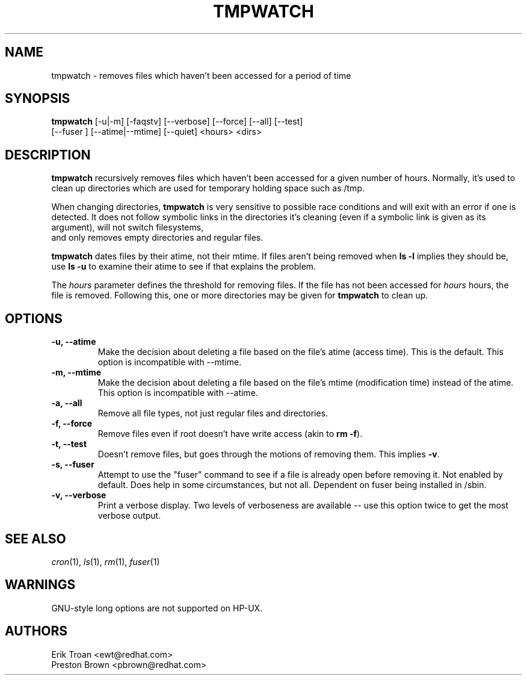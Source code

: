 .TH TMPWATCH 8 "Mon Feb 14 2000"
.UC 4
.SH NAME
tmpwatch \- removes files which haven't been accessed for a period of time
.SH SYNOPSIS
\fBtmpwatch\fR [-u|-m] [-faqstv] [--verbose] [--force] [--all] [--test] 
               [--fuser ] [--atime|--mtime] [--quiet] <hours> <dirs>

.SH DESCRIPTION
\fBtmpwatch\fR recursively removes files which haven't been accessed
for a given number of hours. Normally, it's used to clean up directories
which are used for temporary holding space such as /tmp.

When changing directories, \fBtmpwatch\fR is very sensitive to possible
race conditions and will exit with an error if one is detected. It does
not follow symbolic links in the directories it's cleaning (even if a
symbolic link is given as its argument), will not switch filesystems,
 and only removes empty directories and regular files. 

\fBtmpwatch\fR dates files by their atime, not their mtime. If
files aren't being removed when \fBls -l\fR implies they should be, use
\fBls -u\fR to examine their atime to see if that explains the
problem.

The \fIhours\fR parameter defines the threshold for removing files. If
the file has not been accessed for \fIhours\fR hours, the file is removed.
Following this, one or more directories may be given for \fBtmpwatch\fR
to clean up.

.SH OPTIONS
.TP
\fB-u, -\-atime\fR
Make the decision about deleting a file based on the file's atime
(access time). This is the default. This option is incompatible with -\-mtime.

.TP
\fB-m, -\-mtime\fR
Make the decision about deleting a file based on the file's mtime
(modification time) instead of the atime. This option is incompatible
with --atime.

.TP
\fB-a, -\-all\fR
Remove all file types, not just regular files and directories.

.TP
\fB-f, -\-force\fR
Remove files even if root doesn't have write access (akin to \fBrm -f\fR).

.TP
\fB-t, -\-test\fR
Doesn't remove files, but goes through the motions of removing them. This
implies \fB\-v\fR.

.TP
\fB-s, -\-fuser\fR
Attempt to use the "fuser" command to see if a file is already open
before removing it.  Not enabled by default.   Does help in some
circumstances, but not all.  Dependent on fuser being installed in
/sbin.

.TP
\fB-v, -\-verbose\fR
Print a verbose display. Two levels of verboseness are available -- use
this option twice to get the most verbose output.

.SH SEE ALSO
.IR cron (1),
.IR ls (1),
.IR rm (1),
.IR fuser (1)

.SH WARNINGS
GNU-style long options are not supported on HP-UX.

.SH AUTHORS
.nf
Erik Troan <ewt@redhat.com>
Preston Brown <pbrown@redhat.com>
.fi
